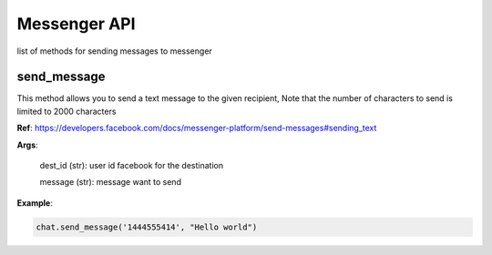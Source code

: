 Messenger API 
=============

list of methods for sending messages to messenger

send_message
____________

This method allows you to send a text message to the given recipient,
Note that the number of characters to send is limited to 2000 characters


**Ref**: https://developers.facebook.com/docs/messenger-platform/send-messages#sending_text

**Args**:

    dest_id (str): user id facebook for the destination

    message (str): message want to send

**Example**:

.. code-block:: python

    chat.send_message('1444555414', "Hello world")